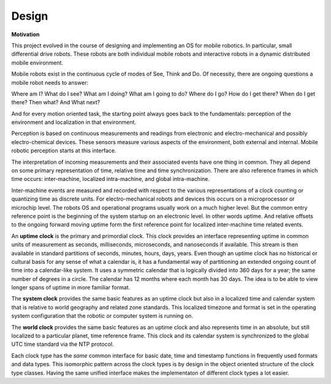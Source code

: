 
Design
------

**Motivation**

This project evolved in the course of designing and implementing an OS for mobile robotics. In particular, small differential drive robots. These robots are both individual mobile robots and interactive robots in a dynamic distributed mobile environment.

Mobile robots exist in the continuous cycle of modes of See, Think and Do. Of necessity, there are ongoing questions a mobile robot needs to answer:

Where am I? What do I see? What am I doing? What am I going to do? Where do I go? How do I get there? When do I get there? Then what? And What next? 

And for every motion oriented task, the starting point always goes back to the fundamentals: perception of the environment and localization in that environment.

Perception is based on continuous measurements and readings from electronic and electro-mechanical and possibly electro-chemical devices. These sensors measure various aspects of the environment, both external and internal. Mobile robotic perception starts at this interface.

The interpretation of incoming measurements and their associated events have one thing in common. They all depend on some primary representation of time, relative time and time synchronization. There are also reference frames in which time occurs: inter-machine, localized intra-machine, and global intra-machine. 

Inter-machine events are measured and recorded with respect to the various representations of a clock counting or quantizing time as discrete units. For electro-mechanical robots and devices this occurs on a microprocessor or microchip level. The robots OS and operational programs usually work on a much higher level. But the common entry reference point is the beginning of the system startup on an electronic level. In other words uptime. And relative offsets to the ongoing forward moving uptime form the first reference point for localized inter-machine time related events.

An **uptime clock** is the primary and primordial clock. This clock provides an interface representing uptime in common units of measurement as seconds, milliseconds, microseconds, and nanoseconds if available. This stream is then available in standard partitions of seconds, minutes, hours, days, years. Even though an uptime clock has no historical or cultural basis for any sense of what a calendar is, it has a fundamental way of partitioning an extended ongoing count of time into a calendar-like system. It uses a symmetric calendar that is logically divided into 360 days for a year; the same number of degrees in a circle. The calendar has 12 months where each month has 30 days. The idea is to be able to view longer spans of uptime in more familiar format.

The **system clock** provides the same basic features as an uptime clock but also in a localized time and calendar system that is relative to world geography and related zone standards. This localized timezone and format is set in the operating system configuration that the robotic or computer system is running on. 

The **world clock** provides the same basic features as an uptime clock and also represents time in an absolute, but still localized to a particular planet, time reference frame. This clock and its calendar system is synchronized to the global UTC time standard via the NTP protocol.

Each clock type has the *same* common interface for basic date, time and timestamp functions in frequently used
formats and data types. This isomorphic pattern across the clock types is by design in the object oriented structure of 
the clock type classes. Having the same unified interface makes the implementaton of different clock types a lot easier. 





